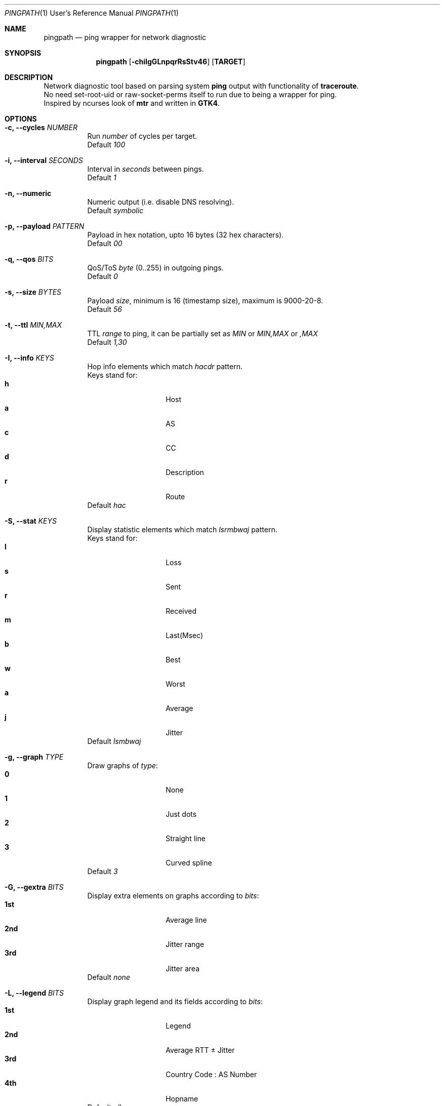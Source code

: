 .Dd $Mdocdate$
.Dt PINGPATH 1 URM
.Os
.Sh NAME
.Nm pingpath
.Nd ping wrapper for network diagnostic
.Sh SYNOPSIS
.Nm
.Op Fl chiIgGLnpqrRsStv46
.Sy [ TARGET ]
.Sh DESCRIPTION
Network diagnostic tool based on parsing system
.Sy ping
output with functionality of
.Sy traceroute .
.br
No need set-root-uid or raw-socket-perms itself to run due to being a wrapper for ping.
.br
Inspired by ncurses look of
.Sy mtr
and written in
.Sy GTK4 .
.Sh OPTIONS
.Bl -tag -width Ds
.It Fl c, Fl -cycles Ar NUMBER
Run
.Ar number
of cycles per target.
.br
Default
.Ar 100
.It Fl i, Fl -interval Ar SECONDS
Interval in
.Ar seconds
between pings.
.br
Default
.Ar 1
.It Fl n, Fl -numeric
Numeric output (i.e. disable DNS resolving).
.br
Default
.Ar symbolic
.It Fl p, Fl -payload Ar PATTERN
Payload
in hex notation, upto 16 bytes (32 hex characters).
.br
Default
.Ar 00
.It Fl q, Fl -qos Ar BITS
QoS/ToS
.Ar byte
(0..255) in outgoing pings.
.br
Default
.Ar 0
.It Fl s, Fl -size Ar BYTES
Payload
.Ar size ,
minimum is 16 (timestamp size), maximum is 9000-20-8.
.br
Default
.Ar 56
.It Fl t, Fl -ttl Ar MIN,MAX
TTL
.Ar range
to ping, it can be partially set as
.Ar MIN
or
.Ar MIN,MAX
or
.Ar ,MAX
.br
Default
.Ar 1,30
.It Fl I, Fl -info Ar KEYS
Hop info elements which match
.Ar hacdr
pattern.
.br
Keys stand for:
.Bl -tag -offset Ds -compact
.It Cm h
Host
.It Cm a
AS
.It Cm c
CC
.It Cm d
Description
.It Cm r
Route
.El
Default
.Ar hac
.El
.Bl -tag -width Ds
.It Fl S, Fl -stat Ar KEYS
Display statistic elements which match
.Ar lsrmbwaj
pattern.
.br
Keys stand for:
.Bl -tag -offset Ds -compact
.It Cm l
Loss
.It Cm s
Sent
.It Cm r
Received
.It Cm m
Last(Msec)
.It Cm b
Best
.It Cm w
Worst
.It Cm a
Average
.It Cm j
Jitter
.El
Default
.Ar lsmbwaj
.El
.Bl -tag -width Ds
.It Fl g, Fl -graph Ar TYPE
Draw graphs of
.Ar type :
.Bl -tag -offset Ds -compact
.It Cm 0
None
.It Cm 1
Just dots
.It Cm 2
Straight line
.It Cm 3
Curved spline
.El
Default
.Ar 3
.El
.Bl -tag -width Ds
.It Fl G, Fl -gextra Ar BITS
Display extra elements on graphs according to
.Ar bits :
.Bl -tag -offset Ds -compact
.It Cm 1st
Average line
.It Cm 2nd
Jitter range
.It Cm 3rd
Jitter area
.El
Default
.Ar none
.El
.Bl -tag -width Ds
.It Fl L, Fl -legend Ar BITS
Display graph legend and its fields according to
.Ar bits :
.Bl -tag -offset Ds -compact
.It Cm 1st
Legend
.It Cm 2nd
Average RTT ± Jitter
.It Cm 3rd
Country Code : AS Number
.It Cm 4th
Hopname
.El
Default
.Ar all
.El
.Bl -tag -width Ds
.It Fl r, Fl -recap Ar TYPE
Run non-iteractively and print summary at exit:
.Bl -tag -offset Ds -compact
.It Cm t
simple text
.It Cm c
CSV delimited with a semicolon
.It Cm J
pretty printed JSON
.It Cm j
more numeric JSON
.El
Default
.Ar none
.El
.Bl -tag -width Ds
.It Fl R, Fl -run
Autostart from CLI (if ping target is set)
.It Fl v, Fl -verbose Ar LEVEL
Print debug messages to stdout according to bits of
.Ar level :
.Bl -tag -offset Ds -compact
.It Cm any
log to stdout
.It Cm 2nd
common debug
.It Cm 3rd
dns debug
.It Cm 4th
whois debug
.El
Default
.Ar none
.El
.Bl -tag -width Ds
.It Fl 4, Fl -ipv4
IPv4 only
.It Fl 6, Fl -ipv6
IPv6 only
.El
.Sh KEYBOARD SHORTCUTS
For common actions:
.Bl -tag -offset Ds -compact
.It Cm Ctrl+S
Start/Stop pings
.It Cm Space
Pause/Resume visual updates
.It Cm Ctrl+R
Reset statistics
.It Cm Ctrl+L
Toggle graph legend on/off
.It Cm Ctrl+H
Display help
.It Cm Ctrl+X
Exit
.El
.Bl -tag -width Ds
.Sh KNOWN CAVEATS
RTT for transit hops is calculated from TIMESTAMPS generated by
.Sy ping
for
.Sy no-answer-yet
and
.Sy time-to-live-exceeded
diagnostic messages.
Jitter used here is the simple average difference between two consecutive RTTs for depicting the range in which they vary.
So that use
.Sy traceroute
or
.Sy mtr
for more accurate measures of transit hops and statistics.
.El
.Sh PROJECT LOCATION
.Lk https://github.com/yvs2014/pingpath
.El
.Sh SEE ALSO
ping(8), traceroute(8), mtr(8)
